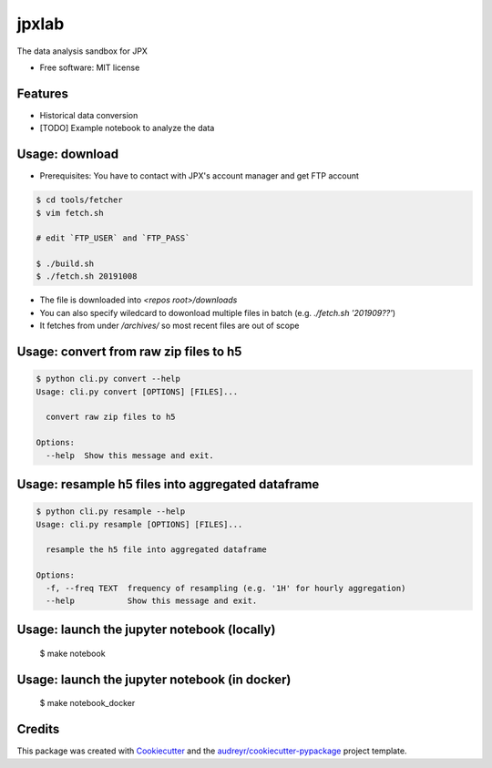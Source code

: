 ======
jpxlab
======


.. image:: https://img.shields.io/pypi/v/jpxlab.svg
        :target: https://pypi.python.org/pypi/jpxlab

.. image:: https://img.shields.io/travis/exilis/jpxlab.svg
        :target: https://travis-ci.org/exilis/jpxlab

.. image:: https://readthedocs.org/projects/jpxlab/badge/?version=latest
        :target: https://jpxlab.readthedocs.io/en/latest/?badge=latest
        :alt: Documentation Status


.. image:: https://pyup.io/repos/github/exilis/jpxlab/shield.svg
     :target: https://pyup.io/repos/github/exilis/jpxlab/
     :alt: Updates



The data analysis sandbox for JPX


* Free software: MIT license


Features
--------

* Historical data conversion
* [TODO] Example notebook to analyze the data

Usage: download
--------

* Prerequisites: You have to contact with JPX's account manager and get FTP account

.. code-block::

  $ cd tools/fetcher
  $ vim fetch.sh
  
  # edit `FTP_USER` and `FTP_PASS`
  
  $ ./build.sh
  $ ./fetch.sh 20191008
  
* The file is downloaded into `<repos root>/downloads`
* You can also specify wiledcard to dowonload multiple files in batch (e.g. `./fetch.sh '201909??'`)
* It fetches from under `/archives/` so most recent files are out of scope


Usage: convert from raw zip files to h5
--------

.. code-block::

    $ python cli.py convert --help
    Usage: cli.py convert [OPTIONS] [FILES]...

      convert raw zip files to h5

    Options:
      --help  Show this message and exit.
      
Usage: resample h5 files into aggregated dataframe
--------

.. code-block::

    $ python cli.py resample --help
    Usage: cli.py resample [OPTIONS] [FILES]...

      resample the h5 file into aggregated dataframe

    Options:
      -f, --freq TEXT  frequency of resampling (e.g. '1H' for hourly aggregation)
      --help           Show this message and exit.


Usage: launch the jupyter notebook (locally)
--------

  $ make notebook

Usage: launch the jupyter notebook (in docker)
--------

  $ make notebook_docker
  
Credits
-------

This package was created with Cookiecutter_ and the `audreyr/cookiecutter-pypackage`_ project template.

.. _Cookiecutter: https://github.com/audreyr/cookiecutter
.. _`audreyr/cookiecutter-pypackage`: https://github.com/audreyr/cookiecutter-pypackage
